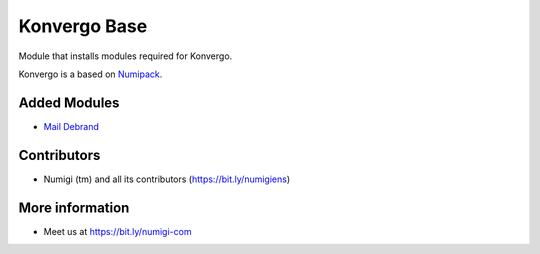Konvergo Base
=============
Module that installs modules required for Konvergo.

Konvergo is a based on `Numipack <https://github.com/Numigi/odoo-base/tree/12.0/numipack>`_.

Added Modules
-------------
* `Mail Debrand <https://github.com/OCA/social/tree/12.0/mail_debrand>`_

Contributors
------------
* Numigi (tm) and all its contributors (https://bit.ly/numigiens)

More information
----------------
* Meet us at https://bit.ly/numigi-com
